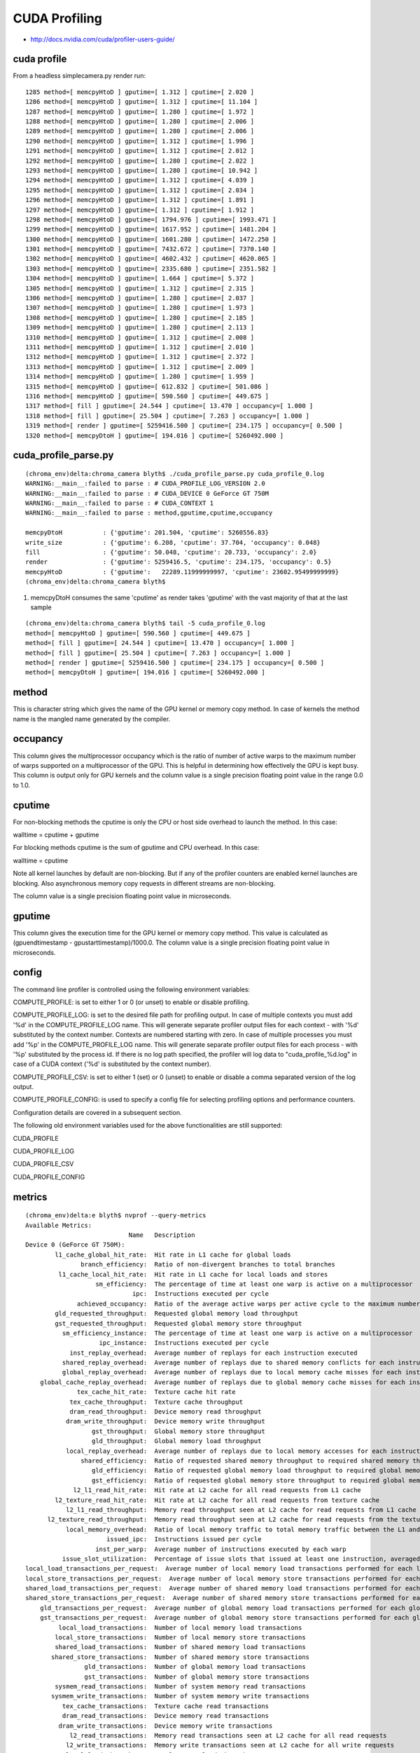 CUDA Profiling
===============

* http://docs.nvidia.com/cuda/profiler-users-guide/

cuda profile
-------------

From a headless simplecamera.py render run::

    1285 method=[ memcpyHtoD ] gputime=[ 1.312 ] cputime=[ 2.020 ]
    1286 method=[ memcpyHtoD ] gputime=[ 1.312 ] cputime=[ 11.104 ]
    1287 method=[ memcpyHtoD ] gputime=[ 1.280 ] cputime=[ 1.972 ]
    1288 method=[ memcpyHtoD ] gputime=[ 1.280 ] cputime=[ 2.006 ]
    1289 method=[ memcpyHtoD ] gputime=[ 1.280 ] cputime=[ 2.006 ]
    1290 method=[ memcpyHtoD ] gputime=[ 1.312 ] cputime=[ 1.996 ]
    1291 method=[ memcpyHtoD ] gputime=[ 1.312 ] cputime=[ 2.012 ]
    1292 method=[ memcpyHtoD ] gputime=[ 1.280 ] cputime=[ 2.022 ]
    1293 method=[ memcpyHtoD ] gputime=[ 1.280 ] cputime=[ 10.942 ]
    1294 method=[ memcpyHtoD ] gputime=[ 1.312 ] cputime=[ 4.039 ]
    1295 method=[ memcpyHtoD ] gputime=[ 1.312 ] cputime=[ 2.034 ]
    1296 method=[ memcpyHtoD ] gputime=[ 1.312 ] cputime=[ 1.891 ]
    1297 method=[ memcpyHtoD ] gputime=[ 1.312 ] cputime=[ 1.912 ]
    1298 method=[ memcpyHtoD ] gputime=[ 1794.976 ] cputime=[ 1993.471 ]
    1299 method=[ memcpyHtoD ] gputime=[ 1617.952 ] cputime=[ 1481.204 ]
    1300 method=[ memcpyHtoD ] gputime=[ 1601.280 ] cputime=[ 1472.250 ]
    1301 method=[ memcpyHtoD ] gputime=[ 7432.672 ] cputime=[ 7370.140 ]
    1302 method=[ memcpyHtoD ] gputime=[ 4602.432 ] cputime=[ 4620.065 ]
    1303 method=[ memcpyHtoD ] gputime=[ 2335.680 ] cputime=[ 2351.582 ]
    1304 method=[ memcpyHtoD ] gputime=[ 1.664 ] cputime=[ 5.372 ]
    1305 method=[ memcpyHtoD ] gputime=[ 1.312 ] cputime=[ 2.315 ]
    1306 method=[ memcpyHtoD ] gputime=[ 1.280 ] cputime=[ 2.037 ]
    1307 method=[ memcpyHtoD ] gputime=[ 1.280 ] cputime=[ 1.973 ]
    1308 method=[ memcpyHtoD ] gputime=[ 1.280 ] cputime=[ 2.185 ]
    1309 method=[ memcpyHtoD ] gputime=[ 1.280 ] cputime=[ 2.113 ]
    1310 method=[ memcpyHtoD ] gputime=[ 1.312 ] cputime=[ 2.008 ]
    1311 method=[ memcpyHtoD ] gputime=[ 1.312 ] cputime=[ 2.010 ]
    1312 method=[ memcpyHtoD ] gputime=[ 1.312 ] cputime=[ 2.372 ]
    1313 method=[ memcpyHtoD ] gputime=[ 1.312 ] cputime=[ 2.009 ]
    1314 method=[ memcpyHtoD ] gputime=[ 1.280 ] cputime=[ 1.959 ]
    1315 method=[ memcpyHtoD ] gputime=[ 612.832 ] cputime=[ 501.086 ]
    1316 method=[ memcpyHtoD ] gputime=[ 590.560 ] cputime=[ 449.675 ]
    1317 method=[ fill ] gputime=[ 24.544 ] cputime=[ 13.470 ] occupancy=[ 1.000 ]
    1318 method=[ fill ] gputime=[ 25.504 ] cputime=[ 7.263 ] occupancy=[ 1.000 ]
    1319 method=[ render ] gputime=[ 5259416.500 ] cputime=[ 234.175 ] occupancy=[ 0.500 ]
    1320 method=[ memcpyDtoH ] gputime=[ 194.016 ] cputime=[ 5260492.000 ]


cuda_profile_parse.py
----------------------

::

    (chroma_env)delta:chroma_camera blyth$ ./cuda_profile_parse.py cuda_profile_0.log
    WARNING:__main__:failed to parse : # CUDA_PROFILE_LOG_VERSION 2.0 
    WARNING:__main__:failed to parse : # CUDA_DEVICE 0 GeForce GT 750M 
    WARNING:__main__:failed to parse : # CUDA_CONTEXT 1 
    WARNING:__main__:failed to parse : method,gputime,cputime,occupancy 

    memcpyDtoH           : {'gputime': 201.504, 'cputime': 5260556.83} 
    write_size           : {'gputime': 6.208, 'cputime': 37.704, 'occupancy': 0.048} 
    fill                 : {'gputime': 50.048, 'cputime': 20.733, 'occupancy': 2.0} 
    render               : {'gputime': 5259416.5, 'cputime': 234.175, 'occupancy': 0.5} 
    memcpyHtoD           : {'gputime':   22289.11999999997, 'cputime': 23602.95499999999} 
    (chroma_env)delta:chroma_camera blyth$ 


#. memcpyDtoH consumes the same 'cputime' as render takes 'gputime' with the 
   vast majority of that at the last sample

::

    (chroma_env)delta:chroma_camera blyth$ tail -5 cuda_profile_0.log
    method=[ memcpyHtoD ] gputime=[ 590.560 ] cputime=[ 449.675 ] 
    method=[ fill ] gputime=[ 24.544 ] cputime=[ 13.470 ] occupancy=[ 1.000 ] 
    method=[ fill ] gputime=[ 25.504 ] cputime=[ 7.263 ] occupancy=[ 1.000 ] 
    method=[ render ] gputime=[ 5259416.500 ] cputime=[ 234.175 ] occupancy=[ 0.500 ] 
    method=[ memcpyDtoH ] gputime=[ 194.016 ] cputime=[ 5260492.000 ] 

method
-------

This is character string which gives the name of the GPU kernel or memory copy
method. In case of kernels the method name is the mangled name generated by the
compiler.


occupancy
---------

This column gives the multiprocessor occupancy which is the ratio of number of
active warps to the maximum number of warps supported on a multiprocessor of
the GPU. This is helpful in determining how effectively the GPU is kept busy.
This column is output only for GPU kernels and the column value is a single
precision floating point value in the range 0.0 to 1.0.

cputime
---------

For non-blocking methods the cputime is only the CPU or host side overhead to
launch the method. In this case:

walltime = cputime + gputime

For blocking methods cputime is the sum of gputime and CPU overhead. In this
case:

walltime = cputime

Note all kernel launches by default are non-blocking. But if any of the
profiler counters are enabled kernel launches are blocking. Also asynchronous
memory copy requests in different streams are non-blocking.

The column value is a single precision floating point value in microseconds.



gputime
--------


This column gives the execution time for the GPU kernel or memory copy method.
This value is calculated as (gpuendtimestamp - gpustarttimestamp)/1000.0. The
column value is a single precision floating point value in microseconds.



config
-------


The command line profiler is controlled using the following environment
variables:

COMPUTE_PROFILE: is set to either 1 or 0 (or unset) to enable or disable
profiling.

COMPUTE_PROFILE_LOG: is set to the desired file path for profiling output. In
case of multiple contexts you must add '%d' in the COMPUTE_PROFILE_LOG name.
This will generate separate profiler output files for each context - with '%d'
substituted by the context number. Contexts are numbered starting with zero. In
case of multiple processes you must add '%p' in the COMPUTE_PROFILE_LOG name.
This will generate separate profiler output files for each process - with '%p'
substituted by the process id. If there is no log path specified, the profiler
will log data to "cuda_profile_%d.log" in case of a CUDA context ('%d' is
substituted by the context number).

COMPUTE_PROFILE_CSV: is set to either 1 (set) or 0 (unset) to enable or disable
a comma separated version of the log output.

COMPUTE_PROFILE_CONFIG: is used to specify a config file for selecting
profiling options and performance counters.

Configuration details are covered in a subsequent section.

The following old environment variables used for the above functionalities are
still supported:

CUDA_PROFILE

CUDA_PROFILE_LOG

CUDA_PROFILE_CSV

CUDA_PROFILE_CONFIG



metrics
---------

::

    (chroma_env)delta:e blyth$ nvprof --query-metrics
    Available Metrics:
                                Name   Description
    Device 0 (GeForce GT 750M):
            l1_cache_global_hit_rate:  Hit rate in L1 cache for global loads
                   branch_efficiency:  Ratio of non-divergent branches to total branches
             l1_cache_local_hit_rate:  Hit rate in L1 cache for local loads and stores
                       sm_efficiency:  The percentage of time at least one warp is active on a multiprocessor
                                 ipc:  Instructions executed per cycle
                  achieved_occupancy:  Ratio of the average active warps per active cycle to the maximum number of warps supported on a multiprocessor
            gld_requested_throughput:  Requested global memory load throughput
            gst_requested_throughput:  Requested global memory store throughput
              sm_efficiency_instance:  The percentage of time at least one warp is active on a multiprocessor
                        ipc_instance:  Instructions executed per cycle
                inst_replay_overhead:  Average number of replays for each instruction executed
              shared_replay_overhead:  Average number of replays due to shared memory conflicts for each instruction executed
              global_replay_overhead:  Average number of replays due to local memory cache misses for each instruction executed
        global_cache_replay_overhead:  Average number of replays due to global memory cache misses for each instruction executed
                  tex_cache_hit_rate:  Texture cache hit rate
                tex_cache_throughput:  Texture cache throughput
                dram_read_throughput:  Device memory read throughput
               dram_write_throughput:  Device memory write throughput
                      gst_throughput:  Global memory store throughput
                      gld_throughput:  Global memory load throughput
               local_replay_overhead:  Average number of replays due to local memory accesses for each instruction executed
                   shared_efficiency:  Ratio of requested shared memory throughput to required shared memory throughput
                      gld_efficiency:  Ratio of requested global memory load throughput to required global memory load throughput
                      gst_efficiency:  Ratio of requested global memory store throughput to required global memory store throughput
                 l2_l1_read_hit_rate:  Hit rate at L2 cache for all read requests from L1 cache
            l2_texture_read_hit_rate:  Hit rate at L2 cache for all read requests from texture cache
               l2_l1_read_throughput:  Memory read throughput seen at L2 cache for read requests from L1 cache
          l2_texture_read_throughput:  Memory read throughput seen at L2 cache for read requests from the texture cache
               local_memory_overhead:  Ratio of local memory traffic to total memory traffic between the L1 and L2 caches
                          issued_ipc:  Instructions issued per cycle
                       inst_per_warp:  Average number of instructions executed by each warp
              issue_slot_utilization:  Percentage of issue slots that issued at least one instruction, averaged across all cycles
    local_load_transactions_per_request:  Average number of local memory load transactions performed for each local memory load
    local_store_transactions_per_request:  Average number of local memory store transactions performed for each local memory store
    shared_load_transactions_per_request:  Average number of shared memory load transactions performed for each shared memory load
    shared_store_transactions_per_request:  Average number of shared memory store transactions performed for each shared memory store
        gld_transactions_per_request:  Average number of global memory load transactions performed for each global memory load
        gst_transactions_per_request:  Average number of global memory store transactions performed for each global memory store
             local_load_transactions:  Number of local memory load transactions
            local_store_transactions:  Number of local memory store transactions
            shared_load_transactions:  Number of shared memory load transactions
           shared_store_transactions:  Number of shared memory store transactions
                    gld_transactions:  Number of global memory load transactions
                    gst_transactions:  Number of global memory store transactions
            sysmem_read_transactions:  Number of system memory read transactions
           sysmem_write_transactions:  Number of system memory write transactions
              tex_cache_transactions:  Texture cache read transactions
              dram_read_transactions:  Device memory read transactions
             dram_write_transactions:  Device memory write transactions
                l2_read_transactions:  Memory read transactions seen at L2 cache for all read requests
               l2_write_transactions:  Memory write transactions seen at L2 cache for all write requests
               local_load_throughput:  Local memory load throughput
              local_store_throughput:  Local memory store throughput
              shared_load_throughput:  Shared memory load throughput
             shared_store_throughput:  Shared memory store throughput
                  l2_read_throughput:  Memory read throughput seen at L2 cache for all read requests
                 l2_write_throughput:  Memory write throughput seen at L2 cache for all write requests
              sysmem_read_throughput:  System memory read throughput
             sysmem_write_throughput:  System memory write throughput
                           cf_issued:  Number of issued control-flow instructions
                         cf_executed:  Number of executed control-flow instructions
                         ldst_issued:  Number of issued load and store instructions
                       ldst_executed:  Number of executed load and store instructions
                            flops_sp:  Single-precision floating point operations executed
                        flops_sp_add:  Single-precision floating point add operations executed
                        flops_sp_mul:  Single-precision floating point multiply operations executed
                        flops_sp_fma:  Single-precision floating point multiply accumulate operations executed
                            flops_dp:  Double-precision floating point operations executed
                        flops_dp_add:  Double-precision floating point add operations executed
                        flops_dp_mul:  Double-precision floating point multiply operations executed
                        flops_dp_fma:  Double-precision floating point multiply accumulate operations executed
                    flops_sp_special:  Single-precision floating point special operations executed
               l1_shared_utilization:  The utilization level of the L1/shared memory relative to peak utilization
                      l2_utilization:  The utilization level of the L2 cache relative to the peak utilization
                     tex_utilization:  The utilization level of the texture cache relative to the peak utilization
                    dram_utilization:  The utilization level of the device memory relative to the peak utilization
                  sysmem_utilization:  The utilization level of the system memory relative to the peak utilization
                 ldst_fu_utilization:  The utilization level of the multiprocessor function units that execute load and store instructions
                  alu_fu_utilization:  The utilization level of the multiprocessor function units that execute integer and floating-point arithmetic instructions
                   cf_fu_utilization:  The utilization level of the multiprocessor function units that execute control-flow instructions
                  tex_fu_utilization:  The utilization level of the multiprocessor function units that execute texture instructions
                       inst_executed:  The number of instructions executed
                         inst_issued:  The number of instructions issued
                         issue_slots:  The number of issue slots used



events
------

::

    (chroma_env)delta:e blyth$ which nvprof
    /Developer/NVIDIA/CUDA-5.5/bin/nvprof
    (chroma_env)delta:e blyth$ 
    (chroma_env)delta:e blyth$ nvprof --query-events
    Available Events:
                                Name   Description
    Device 0 (GeForce GT 750M):
            Domain domain_a:
           tex0_cache_sector_queries:  Number of texture cache 0 requests. This increments by 1 for each 32-byte access.
           tex1_cache_sector_queries:  Number of texture cache 1 requests. This increments by 1 for each 32-byte access.
           tex2_cache_sector_queries:  Number of texture cache 2 requests. This increments by 1 for each 32-byte access. Value will be 0 for devices that contain only 2 texture units.
           tex3_cache_sector_queries:  Number of texture cache 3 requests. This increments by 1 for each 32-byte access. Value will be 0 for devices that contain only 2 texture units.
            tex0_cache_sector_misses:  Number of texture cache 0 misses. This increments by 1 for each 32-byte access.
            tex1_cache_sector_misses:  Number of texture cache 1 misses. This increments by 1 for each 32-byte access.
            tex2_cache_sector_misses:  Number of texture cache 2 misses. This increments by 1 for each 32-byte access. Value will be 0 for devices that contain only 2 texture units.
            tex3_cache_sector_misses:  Number of texture cache 3 misses. This increments by 1 for each 32-byte access. Value will be 0 for devices that contain only 2 texture units.
                   elapsed_cycles_sm:  Elapsed clocks

            Domain domain_b:
               fb_subp0_read_sectors:  Number of DRAM read requests to sub partition 0, increments by 1 for 32 byte access.
               fb_subp1_read_sectors:  Number of DRAM read requests to sub partition 1, increments by 1 for 32 byte access.
              fb_subp0_write_sectors:  Number of DRAM write requests to sub partition 0, increments by 1 for 32 byte access.
              fb_subp1_write_sectors:  Number of DRAM write requests to sub partition 1, increments by 1 for 32 byte access.
        l2_subp0_write_sector_misses:  Number of write misses in slice 0 of L2 cache. This increments by 1 for each 32-byte access.
        l2_subp1_write_sector_misses:  Number of write misses in slice 1 of L2 cache. This increments by 1 for each 32-byte access.
        l2_subp2_write_sector_misses:  Number of write misses in slice 2 of L2 cache. This increments by 1 for each 32-byte access.
        l2_subp3_write_sector_misses:  Number of write misses in slice 3 of L2 cache. This increments by 1 for each 32-byte access.
         l2_subp0_read_sector_misses:  Number of read misses in slice 0 of L2 cache. This increments by 1 for each 32-byte access.
         l2_subp1_read_sector_misses:  Number of read misses in slice 1 of L2 cache. This increments by 1 for each 32-byte access.
         l2_subp2_read_sector_misses:  Number of read misses in slice 2 of L2 cache. This increments by 1 for each 32-byte access.
         l2_subp3_read_sector_misses:  Number of read misses in slice 3 of L2 cache. This increments by 1 for each 32-byte access.
    l2_subp0_write_l1_sector_queries:  Number of write requests from L1 to slice 0 of L2 cache. This increments by 1 for each 32-byte access.
    l2_subp1_write_l1_sector_queries:  Number of write requests from L1 to slice 1 of L2 cache. This increments by 1 for each 32-byte access.
    l2_subp2_write_l1_sector_queries:  Number of write requests from L1 to slice 2 of L2 cache. This increments by 1 for each 32-byte access.
    l2_subp3_write_l1_sector_queries:  Number of write requests from L1 to slice 3 of L2 cache. This increments by 1 for each 32-byte access.
     l2_subp0_read_l1_sector_queries:  Number of read requests from L1 to slice 0 of L2 cache. This increments by 1 for each 32-byte access.
     l2_subp1_read_l1_sector_queries:  Number of read requests from L1 to slice 1 of L2 cache. This increments by 1 for each 32-byte access.
     l2_subp2_read_l1_sector_queries:  Number of read requests from L1 to slice 2 of L2 cache. This increments by 1 for each 32-byte access.
     l2_subp3_read_l1_sector_queries:  Number of read requests from L1 to slice 3 of L2 cache. This increments by 1 for each 32-byte access.
        l2_subp0_read_l1_hit_sectors:  Number of read requests from L1 that hit in slice 0 of L2 cache. This increments by 1 for each 32-byte access.
        l2_subp1_read_l1_hit_sectors:  Number of read requests from L1 that hit in slice 1 of L2 cache. This increments by 1 for each 32-byte access.
        l2_subp2_read_l1_hit_sectors:  Number of read requests from L1 that hit in slice 2 of L2 cache. This increments by 1 for each 32-byte access.
        l2_subp3_read_l1_hit_sectors:  Number of read requests from L1 that hit in slice 3 of L2 cache. This increments by 1 for each 32-byte access.
    l2_subp0_read_tex_sector_queries:  Number of read requests from Texture cache to slice 0 of L2 cache. This increments by 1 for each 32-byte access.
    l2_subp1_read_tex_sector_queries:  Number of read requests from Texture cache to slice 1 of L2 cache. This increments by 1 for each 32-byte access.
    l2_subp2_read_tex_sector_queries:  Number of read requests from Texture cache to slice 2 of L2 cache. This increments by 1 for each 32-byte access.
    l2_subp3_read_tex_sector_queries:  Number of read requests from Texture cache to slice 3 of L2 cache. This increments by 1 for each 32-byte access.
       l2_subp0_read_tex_hit_sectors:  Number of read requests from Texture cache that hit in slice 0 of L2 cache. This increments by 1 for each 32-byte access.
       l2_subp1_read_tex_hit_sectors:  Number of read requests from Texture cache that hit in slice 1 of L2 cache. This increments by 1 for each 32-byte access.
       l2_subp2_read_tex_hit_sectors:  Number of read requests from Texture cache that hit in slice 2 of L2 cache. This increments by 1 for each 32-byte access.
       l2_subp3_read_tex_hit_sectors:  Number of read requests from Texture cache that hit in slice 3 of L2 cache. This increments by 1 for each 32-byte access.
    l2_subp0_read_sysmem_sector_queries:  Number of system memory read requests to slice 0 of L2 cache. This increments by 1 for each 32-byte access.
    l2_subp1_read_sysmem_sector_queries:  Number of system memory read requests to slice 1 of L2 cache. This increments by 1 for each 32-byte access.
    l2_subp2_read_sysmem_sector_queries:  Number of system memory read requests to slice 2 of L2 cache. This increments by 1 for each 32-byte access.
    l2_subp3_read_sysmem_sector_queries:  Number of system memory read requests to slice 3 of L2 cache. This increments by 1 for each 32-byte access.
    l2_subp0_write_sysmem_sector_queries:  Number of system memory write requests to slice 0 of L2 cache. This increments by 1 for each 32-byte access.
    l2_subp1_write_sysmem_sector_queries:  Number of system memory write requests to slice 1 of L2 cache. This increments by 1 for each 32-byte access.
    l2_subp2_write_sysmem_sector_queries:  Number of system memory write requests to slice 2 of L2 cache. This increments by 1 for each 32-byte access.
    l2_subp3_write_sysmem_sector_queries:  Number of system memory write requests to slice 3 of L2 cache. This increments by 1 for each 32-byte access.
    l2_subp0_total_read_sector_queries:  Total read requests to slice 0 of L2 cache. This includes requests from  L1, Texture cache, system memory. This increments by 1 for each 32-byte access.
    l2_subp1_total_read_sector_queries:  Total read requests to slice 1 of L2 cache. This includes requests from  L1, Texture cache, system memory. This increments by 1 for each 32-byte access.
    l2_subp2_total_read_sector_queries:  Total read requests to slice 2 of L2 cache. This includes requests from  L1, Texture cache, system memory. This increments by 1 for each 32-byte access.
    l2_subp3_total_read_sector_queries:  Total read requests to slice 3 of L2 cache. This includes requests from  L1, Texture cache, system memory. This increments by 1 for each 32-byte access.
    l2_subp0_total_write_sector_queries:  Total write requests to slice 0 of L2 cache. This includes requests from  L1, Texture cache, system memory. This increments by 1 for each 32-byte access.
    l2_subp1_total_write_sector_queries:  Total write requests to slice 1 of L2 cache. This includes requests from  L1, Texture cache, system memory. This increments by 1 for each 32-byte access.
    l2_subp2_total_write_sector_queries:  Total write requests to slice 2 of L2 cache. This includes requests from  L1, Texture cache, system memory. This increments by 1 for each 32-byte access.
    l2_subp3_total_write_sector_queries:  Total write requests to slice 3 of L2 cache. This includes requests from  L1, Texture cache, system memory. This increments by 1 for each 32-byte access.

            Domain domain_c:
                       gld_inst_8bit:  Total number of 8-bit global load instructions that are executed by all the threads across all thread blocks.
                      gld_inst_16bit:  Total number of 16-bit global load instructions that are executed by all the threads across all thread blocks.
                      gld_inst_32bit:  Total number of 32-bit global load instructions that are executed by all the threads across all thread blocks.
                      gld_inst_64bit:  Total number of 64-bit global load instructions that are executed by all the threads across all thread blocks.
                     gld_inst_128bit:  Total number of 128-bit global load instructions that are executed by all the threads across all thread blocks.
                       gst_inst_8bit:  Total number of 8-bit global store instructions that are executed by all the threads across all thread blocks.
                      gst_inst_16bit:  Total number of 16-bit global store instructions that are executed by all the threads across all thread blocks.
                      gst_inst_32bit:  Total number of 32-bit global store instructions that are executed by all the threads across all thread blocks.
                      gst_inst_64bit:  Total number of 64-bit global store instructions that are executed by all the threads across all thread blocks.
                     gst_inst_128bit:  Total number of 128-bit global store instructions that are executed by all the threads across all thread blocks.

            Domain domain_d:
                     prof_trigger_00:  User profiled generic trigger that can be inserted in any place of the code to collect the related information. Increments per warp.
                     prof_trigger_01:  User profiled generic trigger that can be inserted in any place of the code to collect the related information. Increments per warp.
                     prof_trigger_02:  User profiled generic trigger that can be inserted in any place of the code to collect the related information. Increments per warp.
                     prof_trigger_03:  User profiled generic trigger that can be inserted in any place of the code to collect the related information. Increments per warp.
                     prof_trigger_04:  User profiled generic trigger that can be inserted in any place of the code to collect the related information. Increments per warp.
                     prof_trigger_05:  User profiled generic trigger that can be inserted in any place of the code to collect the related information. Increments per warp.
                     prof_trigger_06:  User profiled generic trigger that can be inserted in any place of the code to collect the related information. Increments per warp.
                     prof_trigger_07:  User profiled generic trigger that can be inserted in any place of the code to collect the related information. Increments per warp.
                      warps_launched:  Number of warps launched on a multiprocessor.
                    threads_launched:  Number of threads launched on a multiprocessor.
                        inst_issued1:  Number of single instruction issued per cycle
                        inst_issued2:  Number of dual instructions issued per cycle
                       inst_executed:  Number of instructions executed, do not include replays.
                         shared_load:  Number of executed load instructions where state space is specified as shared, increments per warp on a multiprocessor.
                        shared_store:  Number of executed store instructions where state space is specified as shared, increments per warp on a multiprocessor.
                          local_load:  Number of executed load instructions where state space is specified as local, increments per warp on a multiprocessor.
                         local_store:  Number of executed store instructions where state space is specified as local, increments per warp on a multiprocessor.
                         gld_request:  Number of executed load instructions where the state space is not specified and hence generic addressing is used, increments per warp on a multiprocessor. It can include the load operations from global,local and shared state space.
                         gst_request:  Number of executed store instructions where the state space is not specified and hence generic addressing is used, increments per warp on a multiprocessor. It can include the store operations to global,local and shared state space.
                          atom_count:  Number of warps executing atomic reduction operations. Increments by one if at least one thread in a warp executes the instruction.
                          gred_count:  Number of warps executing reduction operations on global and shared memory. Increments by one if at least one thread in a warp executes the instruction
                              branch:  Number of branch instructions executed per warp on a multiprocessor.
                    divergent_branch:  Number of divergent branches within a warp. This counter will be incremented by one if at least one thread in a warp diverges (that is, follows a different execution path) via a conditional branch.
                       active_cycles:  Number of cycles a multiprocessor has at least one active warp. This event can increment by 0 - 1 on each cycle.
                        active_warps:  Accumulated number of active warps per cycle. For every cycle it increments by the number of active warps in the cycle which can be in the range 0 to 64.
                     sm_cta_launched:  Number of thread blocks launched on a multiprocessor.
             local_load_transactions:  Number of local load transactions from L1 cache. Increments by 1 per transaction. Transaction can be 32/64/96/128B.
            local_store_transactions:  Number of local store transactions to L1 cache. Increments by 1 per transaction. Transaction can be 32/64/96/128B.
         l1_shared_load_transactions:  Number of shared load transactions. Increments by 1 per transaction. Transaction can be 32/64/96/128B.
        l1_shared_store_transactions:  Number of shared store transactions. Increments by 1 per transaction. Transaction can be 32/64/96/128B.
       __l1_global_load_transactions:  Number of global load transactions from L1 cache. Increments by 1 per transaction. Transaction can be 32/64/96/128B.
      __l1_global_store_transactions:  Number of global store transactions from L1 cache. Increments by 1 per transaction. Transaction can be 32/64/96/128B.
                   l1_local_load_hit:  Number of cache lines that hit in L1 cache for local memory load accesses. In case of perfect coalescing this increments by 1,2, and 4 for 32, 64 and 128 bit accesses by a warp respectively.
                  l1_local_load_miss:  Number of cache lines that miss in L1 cache for local memory load accesses. In case of perfect coalescing this increments by 1,2, and 4 for 32, 64 and 128 bit accesses by a warp respectively.
                  l1_local_store_hit:  Number of cache lines that hit in L1 cache for local memory store accesses. In case of perfect coalescing this increments by 1,2, and 4 for 32, 64 and 128 bit accesses by a warp respectively.
                 l1_local_store_miss:  Number of cache lines that miss in L1 cache for local memory store accesses. In case of perfect coalescing this increments by 1,2, and 4 for 32,64 and 128 bit accesses by a warp respectively.
                  l1_global_load_hit:  Number of cache lines that hit in L1 cache for global memory load accesses. In case of perfect coalescing this increments by 1,2, and 4 for 32, 64 and 128 bit accesses by a warp respectively.
                 l1_global_load_miss:  Number of cache lines that miss in L1 cache for global memory load accesses. In case of perfect coalescing this increments by 1,2, and 4 for 32, 64 and 128 bit accesses by a warp respectively.
    uncached_global_load_transaction:  Number of uncached global load transactions. Increments by 1 per transaction. Transaction can be 32/64/96/128B.
            global_store_transaction:  Number of global store transactions. Increments by 1 per transaction. Transaction can be 32/64/96/128B.
                  shared_load_replay:  Replays caused due to shared load bank conflict (when the addresses for two or more shared memory load requests fall in the same memory bank) or when there is no conflict but the total number of words accessed by all threads in the warp executing that instruction exceed the number of words that can be loaded in one cycle (256 bytes).
                 shared_store_replay:  Replays caused due to shared store bank conflict (when the addresses for two or more shared memory store requests fall in the same memory bank) or when there is no conflict but the total number of words accessed by all threads in the warp executing that instruction exceed the number of words that can be stored in one cycle.
    global_ld_mem_divergence_replays:  global ld is replayed due to divergence
    global_st_mem_divergence_replays:  global st is replayed due to divergence

